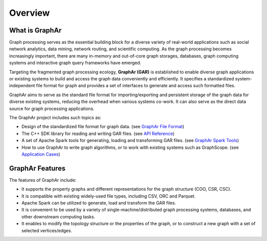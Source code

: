 Overview
============================

What is GraphAr
------------------------

Graph processing serves as the essential building block for a diverse variety of real-world applications such as social network analytics, data mining, network routing, and scientific computing. As the graph processing becomes increasingly important, there are many in-memory and out-of-core graph storages, databases, graph computing systems and interactive graph query frameworks have emerged.

Targeting the fragmented graph processing ecology, **GraphAr (GAR)** is established to enable diverse graph applications or existing systems to build and access the graph data conveniently and efficiently. It specifies a standardized system-independent file format for graph and provides a set of interfaces to generate and access such formatted files.

GraphAr aims to serve as the standard file format for importing/exporting and persistent storage of the graph data for diverse existing systems, reducing the overhead when various systems co-work. It can also serve as the direct data source for graph processing applications.

The GraphAr project includes such topics as:

- Design of the standardized file format for graph data. (see `GraphAr File Format <file-format.html>`_)
- The C++ SDK library for reading and writing GAR files. (see `API Reference <../api-reference.html>`_)
- A set of Apache Spark tools for generating, loading and transforming GAR files. (see `GraphAr Spark Tools <spark-tool.html>`_)
- How to use GraphAr to write graph algorithms, or to work with existing systems such as GraphScope. (see `Application Cases <../applications/out-of-core.html>`_)

.. image:: ../images/overview.png
   :alt: overview


GraphAr Features
------------------------

The features of GraphAr include:

- It supports the property graphs and different representations for the graph structure (COO, CSR, CSC).
- It is compatible with existing widely-used file types, including CSV, ORC and Parquet.
- Apache Spark can be utilized to generate, load and transform the GAR files.
- It is convenient to be used by a variety of single-machine/distributed graph processing systems, databases, and other downstream computing tasks.
- It enables to modify the topology structure or the properties of the graph, or to construct a new graph with a set of selected vertices/edges.